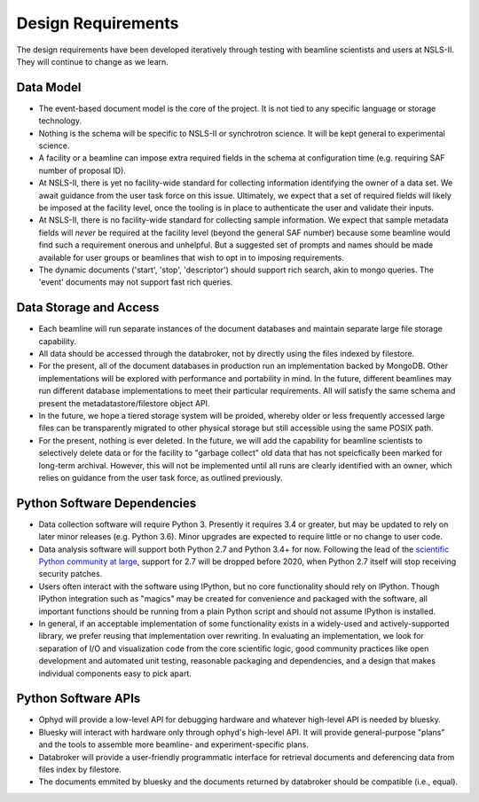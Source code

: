 Design Requirements
*******************

The design requirements have been developed iteratively through testing with
beamline scientists and users at NSLS-II. They will continue to change as we
learn.

Data Model
==========

* The event-based document model is the core of the project. It is not tied to
  any specific language or storage technology.
* Nothing is the schema will be specific to NSLS-II or synchrotron science. It
  will be kept general to experimental science.
* A facility or a beamline can impose extra required fields in the schema at
  configuration time (e.g. requiring SAF number of proposal ID).
* At NSLS-II, there is yet no facility-wide standard for collecting information
  identifying the owner of a data set. We await guidance from the user task
  force on this issue. Ultimately, we expect that a set of required fields will
  likely be imposed at the facility level, once the tooling is in place to
  authenticate the user and validate their inputs.
* At NSLS-II, there is no facility-wide standard for collecting sample
  information. We expect that sample metadata fields will *never* be required at the
  facility level (beyond the general SAF number) because some beamline would
  find such a requirement onerous and unhelpful. But a suggested set of prompts
  and names should be made available for user groups or beamlines that wish to
  opt in to imposing requirements.
* The dynamic documents ('start', 'stop', 'descriptor') should support rich
  search, akin to mongo queries. The 'event' documents may not support fast
  rich queries.

Data Storage and Access
=======================

* Each beamline will run separate instances of the document databases and
  maintain separate large file storage capability.
* All data should be accessed through the databroker, not by directly using the
  files indexed by filestore.
* For the present, all of the document databases in production run an
  implementation backed by MongoDB. Other implementations will be explored
  with performance and portability in mind. In the future, different beamlines
  may run different database implementations to meet their particular
  requirements. All will satisfy the same schema and present the
  metadatastore/filestore object API.
* In the future, we hope a tiered storage system will be proided, whereby
  older or less frequently accessed large files can be transparently migrated
  to other physical storage but still accessible using the same POSIX path.
* For the present, nothing is ever deleted. In the future, we will add the
  capability for beamline scientists to selectively delete data or for the
  facility to "garbage collect" old data that has not speicfically been marked
  for long-term archival. However, this will not be implemented until all runs
  are clearly identified with an owner, which relies on guidance from the user
  task force, as outlined previously.

Python Software Dependencies
============================

* Data collection software will require Python 3. Presently it requires
  3.4 or greater, but may be updated to rely on later minor releases
  (e.g. Python 3.6). Minor upgrades are expected to require little or no
  change to user code.
* Data analysis software will support both Python 2.7 and Python 3.4+ for now.
  Following the lead of the
  `scientific Python community at large <http://www.python3statement.org/>`_,
  support for 2.7 will be dropped before 2020, when Python 2.7 itself will stop
  receiving security patches.
* Users often interact with the software using IPython, but no core
  functionality should rely on IPython. Though IPython integration such as
  "magics" may be created for convenience and packaged with the software, all
  important functions should be running from a plain Python script and should
  not assume IPython is installed.
* In general, if an acceptable implementation of some functionality exists in a
  widely-used and actively-supported library, we prefer reusing that
  implementation over rewriting. In evaluating an implementation, we look for
  separation of I/O and visualization code from the core scientific logic, good
  community practices like open development and automated unit testing,
  reasonable packaging and dependencies, and a design that makes individual
  components easy to pick apart.

Python Software APIs
====================

* Ophyd will provide a low-level API for debugging hardware and whatever
  high-level API is needed by bluesky.
* Bluesky will interact with hardware only through ophyd's high-level API. It
  will provide general-purpose "plans" and the tools to assemble more
  beamline- and experiment-specific plans.
* Databroker will provide a user-friendly programmatic interface for retrieval
  documents and deferencing data from files index by filestore.
* The documents emmited by bluesky and the documents returned by databroker
  should be compatible (i.e., equal).

